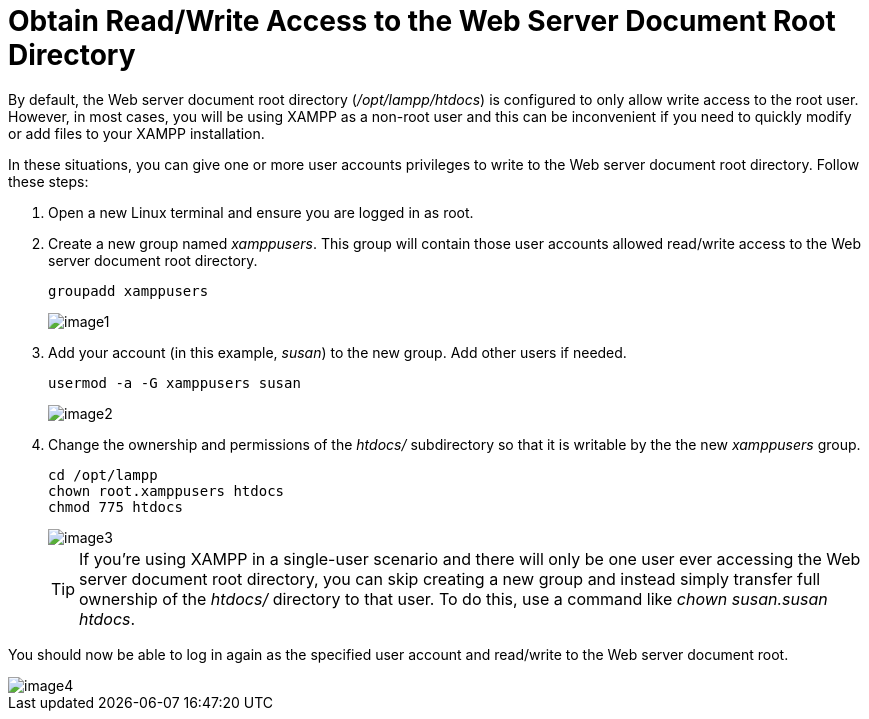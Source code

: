 = Obtain Read/Write Access to the Web Server Document Root Directory

By default, the Web server document root directory (_/opt/lampp/htdocs_) is configured to only allow write access to the root user. However, in most cases, you will be using XAMPP as a non-root user and this can be inconvenient if you need to quickly modify or add files to your XAMPP installation.

In these situations, you can give one or more user accounts privileges to write to the Web server document root directory. Follow these steps:

 . Open a new Linux terminal and ensure you are logged in as root.

 . Create a new group named _xamppusers_. This group will contain those user accounts allowed read/write access to the Web server document root directory.
+
 groupadd xamppusers
+
image::read-write-htdocs/image1.png[]

 . Add your account (in this example, _susan_) to the new group. Add other users if needed.
+
 usermod -a -G xamppusers susan
+
image::read-write-htdocs/image2.png[]

 . Change the ownership and permissions of the _htdocs/_ subdirectory so that it is writable by the the new _xamppusers_ group.
+
 cd /opt/lampp 
 chown root.xamppusers htdocs
 chmod 775 htdocs
+
image::read-write-htdocs/image3.png[]
+
TIP: If you're using XAMPP in a single-user scenario and there will only be one user ever accessing the Web server document root directory, you can skip creating a new group and instead simply transfer full ownership of the _htdocs/_ directory to that user. To do this, use a command like _chown susan.susan htdocs_.

You should now be able to log in again as the specified user account and read/write to the Web server document root.

image::read-write-htdocs/image4.png[]

